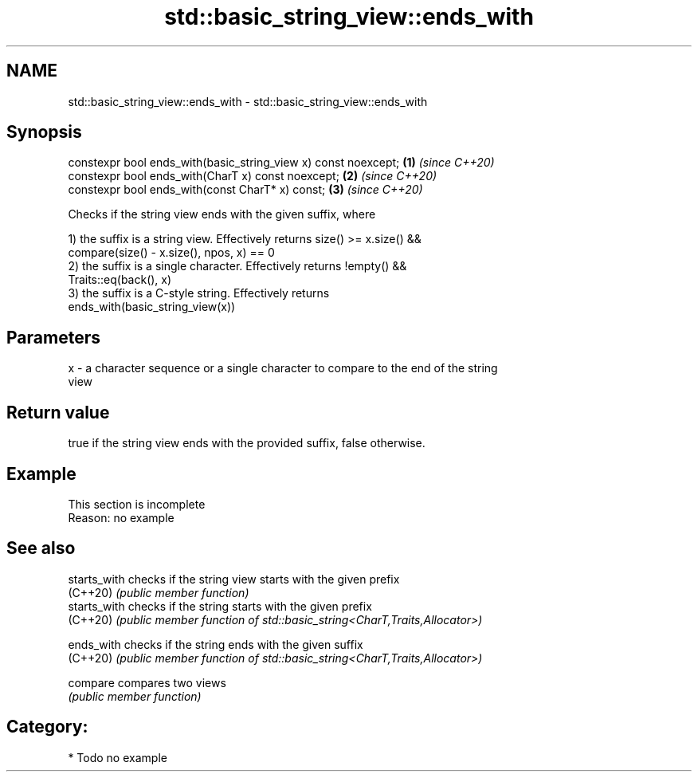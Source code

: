 .TH std::basic_string_view::ends_with 3 "2020.11.17" "http://cppreference.com" "C++ Standard Libary"
.SH NAME
std::basic_string_view::ends_with \- std::basic_string_view::ends_with

.SH Synopsis
   constexpr bool ends_with(basic_string_view x) const noexcept; \fB(1)\fP \fI(since C++20)\fP
   constexpr bool ends_with(CharT x) const noexcept;             \fB(2)\fP \fI(since C++20)\fP
   constexpr bool ends_with(const CharT* x) const;               \fB(3)\fP \fI(since C++20)\fP

   Checks if the string view ends with the given suffix, where

   1) the suffix is a string view. Effectively returns size() >= x.size() &&
   compare(size() - x.size(), npos, x) == 0
   2) the suffix is a single character. Effectively returns !empty() &&
   Traits::eq(back(), x)
   3) the suffix is a C-style string. Effectively returns
   ends_with(basic_string_view(x))

.SH Parameters

   x - a character sequence or a single character to compare to the end of the string
       view

.SH Return value

   true if the string view ends with the provided suffix, false otherwise.

.SH Example

    This section is incomplete
    Reason: no example

.SH See also

   starts_with checks if the string view starts with the given prefix
   (C++20)     \fI(public member function)\fP 
   starts_with checks if the string starts with the given prefix
   (C++20)     \fI(public member function of std::basic_string<CharT,Traits,Allocator>)\fP
               
   ends_with   checks if the string ends with the given suffix
   (C++20)     \fI(public member function of std::basic_string<CharT,Traits,Allocator>)\fP
               
   compare     compares two views
               \fI(public member function)\fP 

.SH Category:

     * Todo no example
